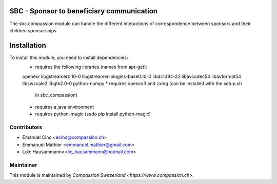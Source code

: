 .. image:: https://img.shields.io/badge/licence-AGPL--3-blue.svg
    :alt: License: AGPL-3

SBC - Sponsor to beneficiary communication
==========================================
The sbc.compassion module can handle the different interactions of 
correspondence between sponsors and their children sponsorships

Installation
=============
To install this module, you need to install dependencies:
    * requires the following libraries (names from apt-get):
    openexr libgstreamer0.10-0 libgstreamer-plugins-base0.10-0
    libdc1394-22 libavcodec54 libavformat54 libswscale2
    libgtk2.0-0 python-numpy
    * requires opencv3 and zxing (can be installed with the setup.sh
      in sbc_compassion)
    * requires a java environment
    * requires python-magic (sudo pip install python-magic)

Contributors
------------

* Emanuel Cino <ecino@compassion.ch>
* Emmanuel Mathier <emmanuel.mathier@gmail.com>
* Loïc Hausammann<<lic_hausammann@hotmail.com>

Maintainer
----------

This module is maintained by `Compassion Switzerland <https://www.compassion.ch>`.
